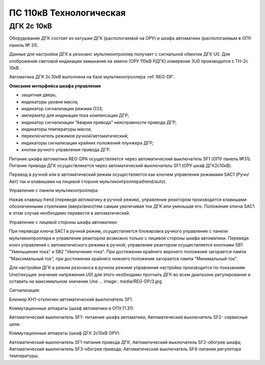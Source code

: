 ﻿ПС 110кВ Технологическая 
===================================================================================

ДГК 2с 10кВ
-----------

Оборудование ДГК состоит из катушки ДГК (распологаемой на ОРУ) и шкафа автоматики (распологаемым в ОПУ панель № 31).

Данные для настройки ДГК в резонанс мультиконтроллер получает с сигнальной обмотки ДГК U0.
Для отоброжения световой индикации замыкания на землю (ОРУ 110кВ РДГК) измерения 3U0 производится с ТН-2с 10кВ .

Автоматика ДГК 2с.10кВ выполнена на базе мультиконтроллера :ref:`REG-DP`.
 
**Описание интерфейса шкафа управления**

.. image:: media/image7.jpeg

* защитная дверь;
* индикаторы уровня масла;
* индикатор сигнализации режима ОЗЗ;
* амперметр для индикации тока компенсации ДГР;
* индикатор сигнализации "Авария привода" неисправности привода ДГР;
* индикаторы температуры масла;
* переключатель режимов ручной/автоматический;
* индикаторы сигнализации крайних положений плунжера ДГР;
* кнопки ручного управления привода ДГР.

Питание шкафа автоматики REG-DPA осуществляется через автоматический выключатель SF1 (ОПУ панель №31).
Питание привода ДГК осуществлякется  через автоматический выключатель SF1 (ОРУ шкаф ДГК2с10кВ).

Перевод в ручной или в автоматический режим осуществляется как ключем управления режимами SAC1 (Ручн/Авт) так и клавишами на лицевой стороне мультиконтроллера(hend/auto).



Управление с панели мультиконтроллера:

Нажав клавишу hend (переведя автоматику в ручной режим), управление реактором производится клавишами обозначенными стрелками (вверх/вниз)тем самым увеличивая ток ДГК или уменьшая его. 
Положение ключа SAC1 в этом случае необходимо перевести в автоматический.

.. image:: media/REG-DP/4.jpg


Управление с лицевой стороны шкафа автоматики:

При переводе ключа SAC1 в ручной режим, осуществляется блокировка ручного управление с панели мультиконтроллера и управление реактором возможно только с лицевой стороны шкафа автоматики. 
Переведя ключ управления с автоматического режима в ручной, управление реактором осуществляется кнопками SB1 "Уменьшение тока" и SB2 "Увеличение тока".
При достижении крайнего верхнего положения загорается лампа "Максимальный ток", при достижении крайнего нижнего положения загорается лампа "Минимальный ток".


Для настройки ДГК в режим резонанса в ручном режиме управлиния настройка производится по показаниям Une(текущее значение напряжения U0) для этого необходимо прогнать ДГК во всем диапазоне регулирования и оставить на максимальном значении Une.
.. image:: media/REG-DP/3.jpg







Сигнализация:


Блинкер KH1-отключен автоматический выключатель SF1.


Коммутационные аппараты (шкаф автоматики в ОПУ П.31):

Автоматический выключатель SF1- питаение шкафа автоматики;
Автоматический выключатель SF2- сервисные цепи.

Коммутационные аппараты (шкаф ДГК 2с10кВ ОРУ):

Автоматический выключатель SF1-питание привода ДГК;
Автоматический выключатель SF2-обогрев шкафа;
Автоматический выключатель SF3-обогрев привода;
Автоматический выключатель SF4-питание регулятора температуры;





 
